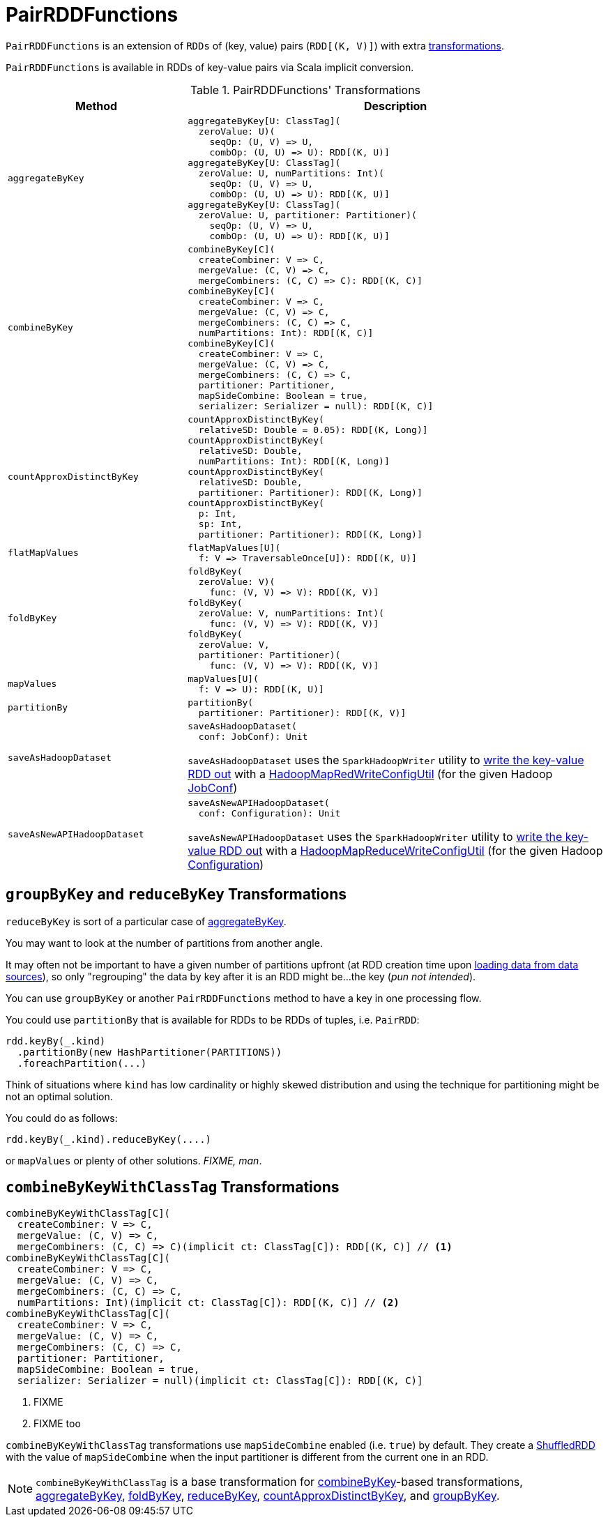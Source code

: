 = [[PairRDDFunctions]] PairRDDFunctions

`PairRDDFunctions` is an extension of `RDDs` of (key, value) pairs (`RDD[(K, V)]`) with extra <<transformations, transformations>>.

`PairRDDFunctions` is available in RDDs of key-value pairs via Scala implicit conversion.

[[transformations]]
.PairRDDFunctions' Transformations
[cols="30m,70",options="header",width="100%"]
|===
| Method
| Description

| aggregateByKey
a| [[aggregateByKey]]

[source, scala]
----
aggregateByKey[U: ClassTag](
  zeroValue: U)(
    seqOp: (U, V) => U,
    combOp: (U, U) => U): RDD[(K, U)]
aggregateByKey[U: ClassTag](
  zeroValue: U, numPartitions: Int)(
    seqOp: (U, V) => U,
    combOp: (U, U) => U): RDD[(K, U)]
aggregateByKey[U: ClassTag](
  zeroValue: U, partitioner: Partitioner)(
    seqOp: (U, V) => U,
    combOp: (U, U) => U): RDD[(K, U)]
----

| combineByKey
a| [[combineByKey]]

[source, scala]
----
combineByKey[C](
  createCombiner: V => C,
  mergeValue: (C, V) => C,
  mergeCombiners: (C, C) => C): RDD[(K, C)]
combineByKey[C](
  createCombiner: V => C,
  mergeValue: (C, V) => C,
  mergeCombiners: (C, C) => C,
  numPartitions: Int): RDD[(K, C)]
combineByKey[C](
  createCombiner: V => C,
  mergeValue: (C, V) => C,
  mergeCombiners: (C, C) => C,
  partitioner: Partitioner,
  mapSideCombine: Boolean = true,
  serializer: Serializer = null): RDD[(K, C)]
----

| countApproxDistinctByKey
a| [[countApproxDistinctByKey]]

[source, scala]
----
countApproxDistinctByKey(
  relativeSD: Double = 0.05): RDD[(K, Long)]
countApproxDistinctByKey(
  relativeSD: Double,
  numPartitions: Int): RDD[(K, Long)]
countApproxDistinctByKey(
  relativeSD: Double,
  partitioner: Partitioner): RDD[(K, Long)]
countApproxDistinctByKey(
  p: Int,
  sp: Int,
  partitioner: Partitioner): RDD[(K, Long)]
----

| flatMapValues
a| [[flatMapValues]]

[source, scala]
----
flatMapValues[U](
  f: V => TraversableOnce[U]): RDD[(K, U)]
----

| foldByKey
a| [[foldByKey]]

[source, scala]
----
foldByKey(
  zeroValue: V)(
    func: (V, V) => V): RDD[(K, V)]
foldByKey(
  zeroValue: V, numPartitions: Int)(
    func: (V, V) => V): RDD[(K, V)]
foldByKey(
  zeroValue: V,
  partitioner: Partitioner)(
    func: (V, V) => V): RDD[(K, V)]
----

| mapValues
a| [[mapValues]]

[source, scala]
----
mapValues[U](
  f: V => U): RDD[(K, U)]
----

| partitionBy
a| [[partitionBy]]

[source, scala]
----
partitionBy(
  partitioner: Partitioner): RDD[(K, V)]
----

| saveAsHadoopDataset
a| [[saveAsHadoopDataset]]

[source, scala]
----
saveAsHadoopDataset(
  conf: JobConf): Unit
----

`saveAsHadoopDataset` uses the `SparkHadoopWriter` utility to <<spark-internal-io-SparkHadoopWriter.adoc#write, write the key-value RDD out>> with a <<spark-internal-io-HadoopMapRedWriteConfigUtil.adoc#, HadoopMapRedWriteConfigUtil>> (for the given Hadoop https://hadoop.apache.org/docs/r2.7.3/api/org/apache/hadoop/mapred/JobConf.html[JobConf])

| saveAsNewAPIHadoopDataset
a| [[saveAsNewAPIHadoopDataset]]

[source, scala]
----
saveAsNewAPIHadoopDataset(
  conf: Configuration): Unit
----

`saveAsNewAPIHadoopDataset` uses the `SparkHadoopWriter` utility to <<spark-internal-io-SparkHadoopWriter.adoc#write, write the key-value RDD out>> with a <<spark-internal-io-HadoopMapReduceWriteConfigUtil.adoc#, HadoopMapReduceWriteConfigUtil>> (for the given Hadoop https://hadoop.apache.org/docs/r2.7.3/api/org/apache/hadoop/conf/Configuration.html[Configuration])

|===

== [[reduceByKey]][[groupByKey]] `groupByKey` and `reduceByKey` Transformations

`reduceByKey` is sort of a particular case of <<aggregateByKey, aggregateByKey>>.

You may want to look at the number of partitions from another angle.

It may often not be important to have a given number of partitions upfront (at RDD creation time upon link:spark-data-sources.adoc[loading data from data sources]), so only "regrouping" the data by key after it is an RDD might be...the key (_pun not intended_).

You can use `groupByKey` or another `PairRDDFunctions` method to have a key in one processing flow.

You could use `partitionBy` that is available for RDDs to be RDDs of tuples, i.e. `PairRDD`:

```
rdd.keyBy(_.kind)
  .partitionBy(new HashPartitioner(PARTITIONS))
  .foreachPartition(...)
```

Think of situations where `kind` has low cardinality or highly skewed distribution and using the technique for partitioning might be not an optimal solution.

You could do as follows:

```
rdd.keyBy(_.kind).reduceByKey(....)
```

or `mapValues` or plenty of other solutions. _FIXME, man_.

== [[combineByKeyWithClassTag]] `combineByKeyWithClassTag` Transformations

[source, scala]
----
combineByKeyWithClassTag[C](
  createCombiner: V => C,
  mergeValue: (C, V) => C,
  mergeCombiners: (C, C) => C)(implicit ct: ClassTag[C]): RDD[(K, C)] // <1>
combineByKeyWithClassTag[C](
  createCombiner: V => C,
  mergeValue: (C, V) => C,
  mergeCombiners: (C, C) => C,
  numPartitions: Int)(implicit ct: ClassTag[C]): RDD[(K, C)] // <2>
combineByKeyWithClassTag[C](
  createCombiner: V => C,
  mergeValue: (C, V) => C,
  mergeCombiners: (C, C) => C,
  partitioner: Partitioner,
  mapSideCombine: Boolean = true,
  serializer: Serializer = null)(implicit ct: ClassTag[C]): RDD[(K, C)]
----
<1> FIXME
<2> FIXME too

`combineByKeyWithClassTag` transformations use `mapSideCombine` enabled (i.e. `true`) by default. They create a link:spark-rdd-ShuffledRDD.adoc[ShuffledRDD] with the value of `mapSideCombine` when the input partitioner is different from the current one in an RDD.

NOTE: `combineByKeyWithClassTag` is a base transformation for <<combineByKey, combineByKey>>-based transformations, <<aggregateByKey, aggregateByKey>>, <<foldByKey, foldByKey>>, <<reduceByKey, reduceByKey>>, <<countApproxDistinctByKey, countApproxDistinctByKey>>, and <<groupByKey, groupByKey>>.
